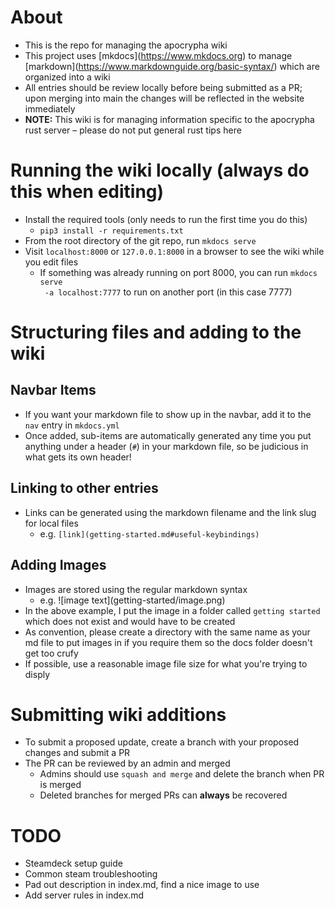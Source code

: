 * About
- This is the repo for managing the apocrypha wiki
- This project uses [mkdocs](https://www.mkdocs.org) to manage
  [markdown](https://www.markdownguide.org/basic-syntax/) which are organized
  into a wiki
- All entries should be review locally before being submitted as a PR; upon
  merging into main the changes will be reflected in the website immediately
- *NOTE:* This wiki is for managing information specific to the apocrypha rust
  server -- please do not put general rust tips here

* Running the wiki locally (always do this when editing)
- Install the required tools (only needs to run the first time you do this)
  - =pip3 install -r requirements.txt=
- From the root directory of the git repo, run =mkdocs serve=
- Visit =localhost:8000= or =127.0.0.1:8000= in a browser to see the wiki while
  you edit files
  - If something was already running on port 8000, you can run =mkdocs serve
    -a localhost:7777= to run on another port (in this case 7777)

* Structuring files and adding to the wiki
** Navbar Items
- If you want your markdown file to show up in the navbar, add it to the =nav= entry in =mkdocs.yml=
- Once added, sub-items are automatically generated any time you put anything under a header (=#=) in your markdown file, so be judicious in what gets its own header!
** Linking to other entries
- Links can be generated using the markdown filename and the link slug for local files
  - e.g. =[link](getting-started.md#useful-keybindings)=
** Adding Images
- Images are stored using the regular markdown syntax
  - e.g. ![image text](getting-started/image.png)
- In the above example, I put the image in a folder called =getting started= which does not exist and would have to be created
- As convention, please create a directory with the same name as your md file to put images in if you require them so the docs folder doesn't get too crufy
- If possible, use a reasonable image file size for what you're trying to disply

* Submitting wiki additions
- To submit a proposed update, create a branch with your proposed changes and submit a PR
- The PR can be reviewed by an admin and merged
  - Admins should use =squash and merge= and delete the branch when PR is merged
  - Deleted branches for merged PRs can *always* be recovered

* TODO
- Steamdeck setup guide
- Common steam troubleshooting
- Pad out description in index.md, find a nice image to use
- Add server rules in index.md
